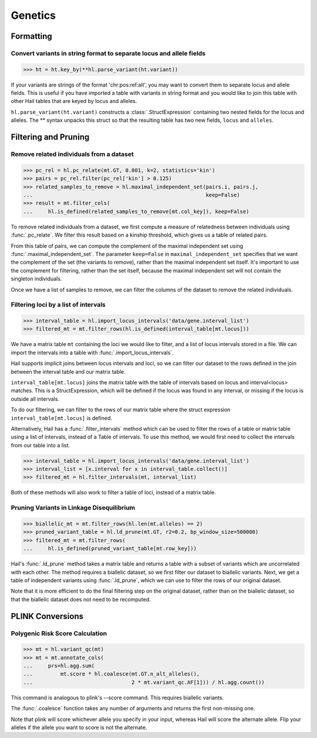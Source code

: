 Genetics
========

Formatting
~~~~~~~~~~

Convert variants in string format to separate locus and allele fields
.....................................................................

..
    >>> ht = hl.import_table('data/variant-lof.tsv')
    >>> ht = ht.transmute(variant = ht.v)

>>> ht = ht.key_by(**hl.parse_variant(ht.variant))

If your variants are strings of the format 'chr:pos:ref:alt', you may want
to convert them to separate locus and allele fields. This is useful if
you have imported a table with variants in string format and you would like to
join this table with other Hail tables that are keyed by locus and
alleles.

``hl.parse_variant(ht.variant)`` constructs a :class:`.StructExpression`
containing two nested fields for the locus and alleles. The ** syntax unpacks
this struct so that the resulting table has two new fields, ``locus`` and
``alleles``.

Filtering and Pruning
~~~~~~~~~~~~~~~~~~~~~

Remove related individuals from a dataset
.........................................

>>> pc_rel = hl.pc_relate(mt.GT, 0.001, k=2, statistics='kin')
>>> pairs = pc_rel.filter(pc_rel['kin'] > 0.125)
>>> related_samples_to_remove = hl.maximal_independent_set(pairs.i, pairs.j,
...                                                        keep=False)
>>> result = mt.filter_cols(
...     hl.is_defined(related_samples_to_remove[mt.col_key]), keep=False)

To remove related individuals from a dataset, we first compute a measure
of relatedness between individuals using :func:`.pc_relate`. We filter this
result based on a kinship threshold, which gives us a table of related pairs.

From this table of pairs, we can compute the complement of the maximal
independent set using :func:`.maximal_independent_set`. The parameter
``keep=False`` in ``maximal_independent_set`` specifies that we want the
complement of the set (the variants to remove), rather than the maximal
independent set itself. It's important to use the complement for filtering,
rather than the set itself, because the maximal independent set will not contain
the singleton individuals.

Once we have a list of samples to remove, we can filter the columns of the
dataset to remove the related individuals.

Filtering loci by a list of intervals
.....................................

>>> interval_table = hl.import_locus_intervals('data/gene.interval_list')
>>> filtered_mt = mt.filter_rows(hl.is_defined(interval_table[mt.locus]))

We have a matrix table ``mt`` containing the loci we would like to filter, and a
list of locus intervals stored in a file. We can import the intervals into a
table with :func:`.import_locus_intervals`.

Hail supports implicit joins between locus intervals and loci, so we can filter
our dataset to the rows defined in the join between the interval table and our
matrix table.

``interval_table[mt.locus]`` joins the matrix table with the table of intervals
based on locus and interval<locus> matches. This is a StructExpression, which
will be defined if the locus was found in any interval, or missing if the locus
is outside all intervals.

To do our filtering, we can filter to the rows of our matrix table where the
struct expression ``interval_table[mt.locus]`` is defined.

Alternatively, Hail has a :func:`.filter_intervals` method which can be used to
filter the rows of a table or matrix table using a list of intervals, instead of
a Table of intervals. To use this method, we would first need to collect the
intervals from our table into a list.

>>> interval_table = hl.import_locus_intervals('data/gene.interval_list')
>>> interval_list = [x.interval for x in interval_table.collect()]
>>> filtered_mt = hl.filter_intervals(mt, interval_list)

Both of these methods will also work to filter a table of loci, instead of a
matrix table.

Pruning Variants in Linkage Disequilibrium
..........................................

>>> biallelic_mt = mt.filter_rows(hl.len(mt.alleles) == 2)
>>> pruned_variant_table = hl.ld_prune(mt.GT, r2=0.2, bp_window_size=500000)
>>> filtered_mt = mt.filter_rows(
...     hl.is_defined(pruned_variant_table[mt.row_key]))

Hail's :func:`.ld_prune` method takes a matrix table and returns a table
with a subset of variants which are uncorrelated with each other. The method
requires a biallelic dataset, so we first filter our dataset to biallelic
variants. Next, we get a table of independent variants using :func:`.ld_prune`,
which we can use to filter the rows of our original dataset.

Note that it is more efficient to do the final filtering step on the original
dataset, rather than on the biallelic dataset, so that the biallelic dataset
does not need to be recomputed.

PLINK Conversions
~~~~~~~~~~~~~~~~~

Polygenic Risk Score Calculation
................................

>>> mt = hl.variant_qc(mt)
>>> mt = mt.annotate_cols(
...     prs=hl.agg.sum(
...         mt.score * hl.coalesce(mt.GT.n_alt_alleles(),
...                                2 * mt.variant_qc.AF[1])) / hl.agg.count())

This command is analogous to plink's --score command. This requires biallelic
variants.

The :func:`.coalesce` function takes any number of arguments and returns the
first non-missing one.

Note that plink will score whichever allele you specify in your input, whereas
Hail will score the alternate allele. Flip your alleles if the allele you want
to score is not the alternate.


